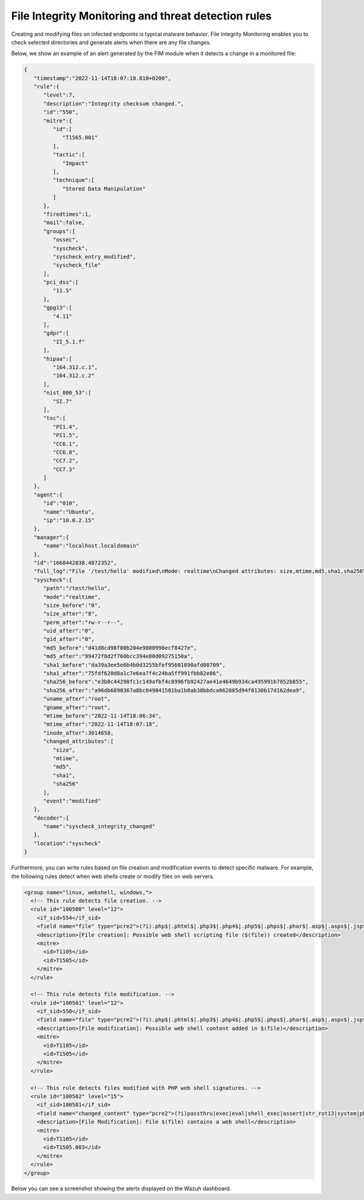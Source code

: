 .. Copyright (C) 2015, Wazuh, Inc.

.. meta::
   :description: Learn more about using the Wazuh FIM module for malware detection combining it with  threat detection rules.
  
File Integrity Monitoring and threat detection rules
====================================================

Creating and modifying files on infected endpoints is typical malware behavior. File Integrity Monitoring enables you to check selected directories and generate alerts when there are any file changes.

Below, we show an example of an alert generated by the FIM module when it detects a change in a monitored file:

.. code-block:: json
   :class: output

   {
      "timestamp":"2022-11-14T18:07:18.810+0200",
      "rule":{
         "level":7,
         "description":"Integrity checksum changed.",
         "id":"550",
         "mitre":{
            "id":[
               "T1565.001"
            ],
            "tactic":[
               "Impact"
            ],
            "technique":[
               "Stored Data Manipulation"
            ]
         },
         "firedtimes":1,
         "mail":false,
         "groups":[
            "ossec",
            "syscheck",
            "syscheck_entry_modified",
            "syscheck_file"
         ],
         "pci_dss":[
            "11.5"
         ],
         "gpg13":[
            "4.11"
         ],
         "gdpr":[
            "II_5.1.f"
         ],
         "hipaa":[
            "164.312.c.1",
            "164.312.c.2"
         ],
         "nist_800_53":[
            "SI.7"
         ],
         "tsc":[
            "PI1.4",
            "PI1.5",
            "CC6.1",
            "CC6.8",
            "CC7.2",
            "CC7.3"
         ]
      },
      "agent":{
         "id":"010",
         "name":"Ubuntu",
         "ip":"10.0.2.15"
      },
      "manager":{
         "name":"localhost.localdomain"
      },
      "id":"1668442038.4872352",
      "full_log":"File '/test/hello' modified\nMode: realtime\nChanged attributes: size,mtime,md5,sha1,sha256\nSize changed from '0' to '8'\nOld modification time was: '1668441994', now it is '1668442038'\nOld md5sum was: 'd41d8cd98f00b204e9800998ecf8427e'\nNew md5sum is : '99472f8d2f760bcc394e80d09275150a'\nOld sha1sum was: 'da39a3ee5e6b4b0d3255bfef95601890afd80709'\nNew sha1sum is : '75fdf620d8a1c7e6ea7f4c24ba5ff991fbb82e86'\nOld sha256sum was: 'e3b0c44298fc1c149afbf4c8996fb92427ae41e4649b934ca495991b7852b855'\nNew sha256sum is : 'a96db6890367a8bc049841501ba1b0ab38bbdca062885d94f0130b17d162dea9'\n",
      "syscheck":{
         "path":"/test/hello",
         "mode":"realtime",
         "size_before":"0",
         "size_after":"8",
         "perm_after":"rw-r--r--",
         "uid_after":"0",
         "gid_after":"0",
         "md5_before":"d41d8cd98f00b204e9800998ecf8427e",
         "md5_after":"99472f8d2f760bcc394e80d09275150a",
         "sha1_before":"da39a3ee5e6b4b0d3255bfef95601890afd80709",
         "sha1_after":"75fdf620d8a1c7e6ea7f4c24ba5ff991fbb82e86",
         "sha256_before":"e3b0c44298fc1c149afbf4c8996fb92427ae41e4649b934ca495991b7852b855",
         "sha256_after":"a96db6890367a8bc049841501ba1b0ab38bbdca062885d94f0130b17d162dea9",
         "uname_after":"root",
         "gname_after":"root",
         "mtime_before":"2022-11-14T18:06:34",
         "mtime_after":"2022-11-14T18:07:18",
         "inode_after":3014658,
         "changed_attributes":[
            "size",
            "mtime",
            "md5",
            "sha1",
            "sha256"
         ],
         "event":"modified"
      },
      "decoder":{
         "name":"syscheck_integrity_changed"
      },
      "location":"syscheck"
   }


Furthermore, you can write rules based on file creation and modification events to detect specific malware. For example, the following rules detect when web shells create or modify files on web servers.

.. code-block:: xml

   <group name="linux, webshell, windows,">
     <!-- This rule detects file creation. -->
     <rule id="100500" level="12">
       <if_sid>554</if_sid>
       <field name="file" type="pcre2">(?i).php$|.phtml$|.php3$|.php4$|.php5$|.phps$|.phar$|.asp$|.aspx$|.jsp$|.cshtml$|.vbhtml$</field>
       <description>[File creation]: Possible web shell scripting file ($(file)) created</description>
       <mitre>
         <id>T1105</id>
         <id>T1505</id>
       </mitre>
     </rule>
   
     <!-- This rule detects file modification. -->
     <rule id="100501" level="12">
       <if_sid>550</if_sid>
       <field name="file" type="pcre2">(?i).php$|.phtml$|.php3$|.php4$|.php5$|.phps$|.phar$|.asp$|.aspx$|.jsp$|.cshtml$|.vbhtml$</field>
       <description>[File modification]: Possible web shell content added in $(file)</description>
       <mitre>
         <id>T1105</id>
         <id>T1505</id>
       </mitre>
     </rule>

     <!-- This rule detects files modified with PHP web shell signatures. -->
     <rule id="100502" level="15">
       <if_sid>100501</if_sid>
       <field name="changed_content" type="pcre2">(?i)passthru|exec|eval|shell_exec|assert|str_rot13|system|phpinfo|base64_decode|chmod|mkdir|fopen|fclose|readfile|show_source|proc_open|pcntl_exec|execute|WScript.Shell|WScript.Network|FileSystemObject|Adodb.stream</field>
       <description>[File Modification]: File $(file) contains a web shell</description>
       <mitre>
         <id>T1105</id>
         <id>T1505.003</id>
       </mitre>
     </rule>
   </group>

Below you can see a screenshot showing the alerts displayed on the Wazuh dashboard.

.. thumbnail:: /images/manual/malware/malware-fim.png
   :title: Malware alerts using the FIM module
   :align: center
   :width: 80%
